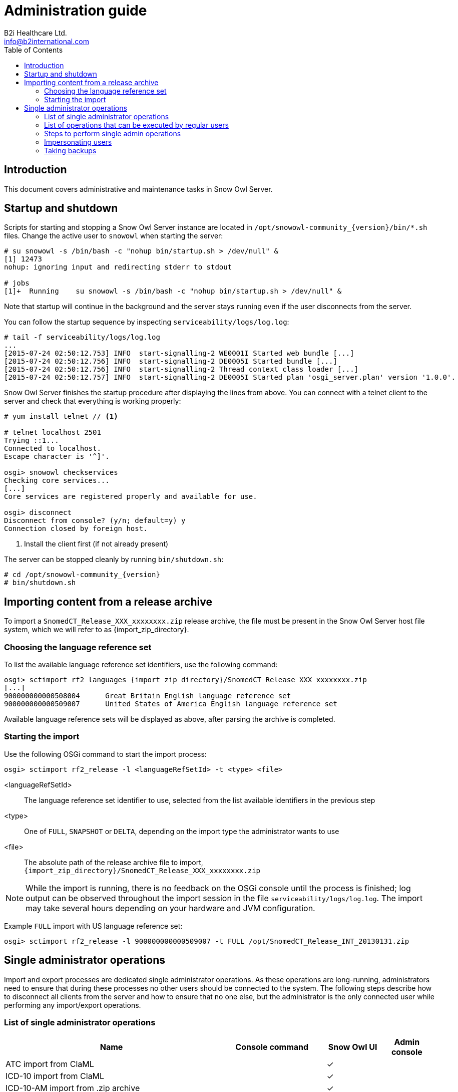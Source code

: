 = Administration guide
B2i Healthcare Ltd. <info@b2international.com>
:toc2:
:icons: font

== Introduction

This document covers administrative and maintenance tasks in Snow Owl Server.

== Startup and shutdown

Scripts for starting and stopping a Snow Owl Server instance are located in `/opt/snowowl-community_{version}/bin/*.sh`
files. Change the active user to `snowowl` when starting the server:

--------------------------
# su snowowl -s /bin/bash -c "nohup bin/startup.sh > /dev/null" &
[1] 12473
nohup: ignoring input and redirecting stderr to stdout

# jobs
[1]+  Running    su snowowl -s /bin/bash -c "nohup bin/startup.sh > /dev/null" &
--------------------------

Note that startup will continue in the background and the server stays running even if the user disconnects from
the server.

You can follow the startup sequence by inspecting `serviceability/logs/log.log`:

--------------------------
# tail -f serviceability/logs/log.log
...
[2015-07-24 02:50:12.753] INFO  start-signalling-2 WE0001I Started web bundle [...]
[2015-07-24 02:50:12.756] INFO  start-signalling-2 DE0005I Started bundle [...]
[2015-07-24 02:50:12.756] INFO  start-signalling-2 Thread context class loader [...]
[2015-07-24 02:50:12.757] INFO  start-signalling-2 DE0005I Started plan 'osgi_server.plan' version '1.0.0'.
--------------------------

Snow Owl Server finishes the startup procedure after displaying the lines from above. You can connect with a
telnet client to the server and check that everything is working properly:

--------------------------
# yum install telnet // <1>

# telnet localhost 2501
Trying ::1...
Connected to localhost.
Escape character is '^]'.

osgi> snowowl checkservices
Checking core services...
[...]
Core services are registered properly and available for use.

osgi> disconnect
Disconnect from console? (y/n; default=y) y
Connection closed by foreign host.
--------------------------
<1> Install the client first (if not already present)

The server can be stopped cleanly by running `bin/shutdown.sh`:

--------------------------
# cd /opt/snowowl-community_{version}
# bin/shutdown.sh
--------------------------

== Importing content from a release archive

To import a `SnomedCT_Release_XXX_xxxxxxxx.zip` release archive, the file must be present in the Snow Owl Server host
file system, which we will refer to as {import_zip_directory}.

=== Choosing the language reference set

To list the available language reference set identifiers, use the following command:

--------------------------
osgi> sctimport rf2_languages {import_zip_directory}/SnomedCT_Release_XXX_xxxxxxxx.zip
[...]
900000000000508004	Great Britain English language reference set
900000000000509007	United States of America English language reference set
--------------------------

Available language reference sets will be displayed as above, after parsing the archive is completed.

=== Starting the import

Use the following OSGi command to start the import process:

--------------------------
osgi> sctimport rf2_release -l <languageRefSetId> -t <type> <file>
--------------------------

<languageRefSetId>:: The language reference set identifier to use, selected from the list available identifiers in the
previous step
<type>:: One of `FULL`, `SNAPSHOT` or `DELTA`, depending on the import type the administrator wants to use
<file>:: The absolute path of the release archive file to import, `{import_zip_directory}/SnomedCT_Release_XXX_xxxxxxxx.zip`

NOTE: While the import is running, there is no feedback on the OSGi console until the process is finished; log output
can be observed throughout the import session in the file `serviceability/logs/log.log`. The import may take several
hours depending on your hardware and JVM configuration.

Example `FULL` import with US language reference set:

--------------------------
osgi> sctimport rf2_release -l 900000000000509007 -t FULL /opt/SnomedCT_Release_INT_20130131.zip
--------------------------

== Single administrator operations

Import and export processes are dedicated single administrator operations. As these operations are long-running, administrators
need to ensure that during these processes no other users should be connected to the system. The following steps describe how to
disconnect all clients from the server and how to ensure that no one else, but the administrator is the only connected user while
performing any import/export operations.

=== List of single administrator operations

[cols="4,2,1,1", options="header"]
|===
|Name
|Console command
|Snow Owl UI
|Admin console

|ATC import from ClaML
|
|&checkmark;
|

|ICD-10 import from ClaML
|
|&checkmark;
|

|ICD-10-AM import from .zip archive
|
|&checkmark;
|

|Local Code System import from Excel spreadsheet
|`localcodesystem importXL`
|&checkmark;
|&checkmark;

|LOINC import from .zip archive
|`loinc import`
|&checkmark;
|&checkmark;

|Mapping set import from Excel spreadsheet
|mappingset import
|&checkmark;
|&checkmark;

|SNOMED CT release import from RF2 files
|`sctimport rf2_release`
|&checkmark; (zip only)
|&checkmark;

|SNOMED CT reference set import from RF2 file
|`sctimport rf2_refset`
|&checkmark;
|&checkmark;

|SNOMED CT reference set import from delimiter-separated file (includes RF1 subset files)
|`sctimport dsv_refset`
|&checkmark;
|&checkmark;

|Value domain import from Excel spreadsheet
|
|&checkmark;
|

|Value domain import from UMLS SVS XML file
|`valueset import`
|&checkmark;
|&checkmark;

|Import MRCM rules from XMI file
|`mrcm import`
|
|&checkmark;

|Export MRCM rules to XMI file
|`mrcm export`
|
|&checkmark;
|===

=== List of operations that can be executed by regular users

* ATC export to ClaML
* Local Code System export to Excel spreadsheet
* Mapping set export to Excel spreadsheet
* SNOMED CT core components export to OWL 2
* SNOMED CT reference set export to RF1 and RF2
* SNOMED CT reference set export to Delimiter-Separated Values text file
* Value domain export to Excel spreadsheet
* Value domain export to UMLS SVS XML file

=== Steps to perform single admin operations

Checking the connected users from the OSGi server console, to list all connected users one should perform the following command:

--------------------------
osgi> session users
User: info@b2international.com ,session id: 9
--------------------------

Before starting to gracefully disconnect users, the administrator should disable non-administrator user logins to the server.
To check the login status on the server:

--------------------------
osgi> session login status
Non-administrative logins are currently enabled.
--------------------------

As the response states above, there is no login restrictions applied. To restrict non-administrator logging, one should execute
the following command:

--------------------------
osgi> session login disabled
Disabled non-administrative logins.
--------------------------

Now any users with insufficient privileges (in other words; users without 'Administrator' role) will be refused by the server when
trying to connect.

NOTE: None of the currently connected users will be disconnected. Connected users have to be disconnected by the administrator via
the OSGi console as described later.

The administrator can send an informational message from the OSGi console to connected clients, so users can be informed about the
upcoming maintenance:

--------------------------
osgi> session message ALL Server is going down in 10 minutes due to a SNOMED CT publication process. Please commit all your unsaved changes.
Message sent to info@b2international.com
--------------------------

To disconnect all currently connected users:

--------------------------
osgi> session disconnect ALL
User: info@b2international.com ,session id: 9 was disconnected.
--------------------------

NOTE: In this case, all clients, including the administrator will be logged out from the server, but the administrator may reconnect to the
server as only non-administrative users are locked out.

After disabling non-administrator user login, notifying and disconnecting users, double-check of the current status and the connected
users at the server:

--------------------------
osgi> session login status
Non-administrative logins are currently disabled.
--------------------------

--------------------------
osgi> session users
osgi>
--------------------------

It is now safe to perform any single administrator operations, such as an RF2 import. When finished, enable non-administrative connections again:

--------------------------
osgi> session login enabled
Enabled non-administrative logins.
--------------------------

=== Impersonating users

Snow Owl Server will ask for a user identifier for server-side import operations in the following cases:

* SNOMED CT RF2 import
* Local code system import from Excel
* LOINC import from release archive
* Mapping set import
* Value domain import

The user identifier will be used for associating commits to the terminology repository with a user in the commit information view.

=== Taking backups

==== "Hot" backups

The example shell script `snowowl_hot_backup_mysql.sh` exercises all functionality mentioned above, and produces a .zip 
archive containing database dumps and copies of index folders in the directory it is started from. Please update the variable 
`SNOW_OWL_SERVER_HOME` so that it points to the installation folder of Snow Owl Server before running the script. 

The return value is 0 for successful backups, and 1 if an error occurs while backing up content from the server. The script 
produces timestamped diagnostic output on its standard output; error messages are directed to the standard error output.

To create backups regularly, add a dedicated non-login user for backups as root:

--------------------------
# useradd -r -M -d / -s /sbin/nologin -c "Snow Owl Backup" snowowl-backup
--------------------------

Create and/or update access privileges of the backup destination, log output, and the location of the singleton instance lock file:

--------------------------
# mkdir -pv /storage/backups /var/log/snowowl-backup /var/run/snowowl-backup
mkdir: created directory `/storage/backups'
mkdir: created directory `/var/log/snowowl-backup'
mkdir: created directory `/var/run/snowowl-backup'

# chown -v root:snowowl-backup /storage/backups /var/log/snowowl-backup /var/run/snowowl-backup
changed ownership of `/storage/backups' to root:snowowl-backup
changed ownership of `/var/log/snowowl-backup' to root:snowowl-backup
changed ownership of `/var/run/snowowl-backup' to root:snowowl-backup

# chmod -v 775 /storage/backups /var/log/snowowl-backup /var/run/snowowl-backup
mode of `/storage/backups' changed to 0775 (rwxrwxr-x)
mode of `/var/log/snowowl-backup' changed to 0775 (rwxrwxr-x)
mode of `/var/run/snowowl-backup' changed to 0775 (rwxrwxr-x)
--------------------------

Save the backup script in an accessible place, set the owner to snowowl-backup, and make it executable:

--------------------------
# chown -v snowowl-backup: /storage/backups/snowowl_full_backup_mysql.sh
changed ownership of `/storage/backups/snowowl_full_backup_mysql.sh' to snowowl-backup:snowowl-backup

# chmod -v 744 /storage/backups/snowowl_full_backup_mysql.sh
mode of `/storage/backups/snowowl_full_backup_mysql.sh' changed to 0744 (rwxr--r--)
--------------------------

Add the script to the backup user's crontab (the example runs the script at 4 AM, and outputs log entries to logfiles 
with a year-month-date suffix in /var/log/snowowl-backup):

--------------------------
# EDITOR=nano crontab -e -u snowowl-backups

<nano opens; add the content below to the opened file, save, and exit the editor>

# MAILTO="local-user"
#
# Minute - Hour - Day of month - Month - Day of week - Command
0 4 * * * cd /storage/backups && ( ./snowowl_full_backup_mysql.sh >> /var/log/snowowl-backup/log-`date +\%Y\%m\%d` 2>&1 )
--------------------------

(If the standard error output is not redirected with the "2>&1" part of the command, errors will be captured by cron 
and mailed to the snowowl-backup user's mailbox. The destination can be changed by uncommenting the MAILTO parameter 
and setting it to a different address.)

==== "Cold" backups

When the server is shut down, the above mentioned REST service for enumerating store content and getting exclusive 
write locks for the repositories is not available, so a separate script, `snowowl_cold_backup_mysql.sh` is being provided for this case.

==== Backing up and restoring data in the issue tracker

A detailed list of steps are available at the Move Installation page of Mozilla Wiki (which describes moving the installation from 
one machine to another, but can also be applied for backup and restore on the same server). The important parts to take note of 
are the commands used for dumping the SQL database:

--------------------------
$ mysqldump -u(username) -p(password) bugs > bugzilla-backup.sql
--------------------------

Reloading the SQL dump later requires the database to be cleared and recreated from the MySQL console:

--------------------------
mysql> DROP DATABASE bugs;
mysql> CREATE DATABASE bugs DEFAULT CHARSET utf8;
--------------------------

Applying the dump goes as follows:

--------------------------
$ mysql -u (username) -p(password) bugs < /path/to/bugzilla-backup.sql
--------------------------

In addition to the contents of the database, the `data` directory and the `localconfig` file from Bugzilla's 
installation directory should also be preserved.
